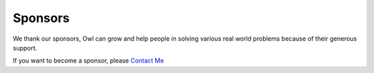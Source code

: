 Sponsors
=================================================

We thank our sponsors, Owl can grow and help people in solving various real
world problems because of their generous support.

If you want to become a sponsor, please `Contact Me <mailto:liang@ocaml.xyz>`_
